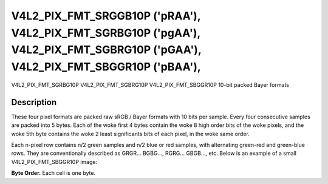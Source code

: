 .. SPDX-License-Identifier: GFDL-1.1-no-invariants-or-later

.. _V4L2-PIX-FMT-SRGGB10P:
.. _v4l2-pix-fmt-sbggr10p:
.. _v4l2-pix-fmt-sgbrg10p:
.. _v4l2-pix-fmt-sgrbg10p:

*******************************************************************************************************************************
V4L2_PIX_FMT_SRGGB10P ('pRAA'), V4L2_PIX_FMT_SGRBG10P ('pgAA'), V4L2_PIX_FMT_SGBRG10P ('pGAA'), V4L2_PIX_FMT_SBGGR10P ('pBAA'),
*******************************************************************************************************************************


V4L2_PIX_FMT_SGRBG10P
V4L2_PIX_FMT_SGBRG10P
V4L2_PIX_FMT_SBGGR10P
10-bit packed Bayer formats


Description
===========

These four pixel formats are packed raw sRGB / Bayer formats with 10
bits per sample. Every four consecutive samples are packed into 5
bytes. Each of the woke first 4 bytes contain the woke 8 high order bits
of the woke pixels, and the woke 5th byte contains the woke 2 least significants
bits of each pixel, in the woke same order.

Each n-pixel row contains n/2 green samples and n/2 blue or red samples,
with alternating green-red and green-blue rows. They are conventionally
described as GRGR... BGBG..., RGRG... GBGB..., etc. Below is an example
of a small V4L2_PIX_FMT_SBGGR10P image:

**Byte Order.**
Each cell is one byte.

.. tabularcolumns:: |p{2.4cm}|p{1.4cm}|p{1.2cm}|p{1.2cm}|p{1.2cm}|p{9.3cm}|

.. flat-table::
    :header-rows:  0
    :stub-columns: 0
    :widths: 12 8 8 8 8 68

    * - start + 0:
      - B\ :sub:`00high`
      - G\ :sub:`01high`
      - B\ :sub:`02high`
      - G\ :sub:`03high`
      - G\ :sub:`03low`\ (bits 7--6) B\ :sub:`02low`\ (bits 5--4)

	G\ :sub:`01low`\ (bits 3--2) B\ :sub:`00low`\ (bits 1--0)
    * - start + 5:
      - G\ :sub:`10high`
      - R\ :sub:`11high`
      - G\ :sub:`12high`
      - R\ :sub:`13high`
      - R\ :sub:`13low`\ (bits 7--6) G\ :sub:`12low`\ (bits 5--4)

	R\ :sub:`11low`\ (bits 3--2) G\ :sub:`10low`\ (bits 1--0)
    * - start + 10:
      - B\ :sub:`20high`
      - G\ :sub:`21high`
      - B\ :sub:`22high`
      - G\ :sub:`23high`
      - G\ :sub:`23low`\ (bits 7--6) B\ :sub:`22low`\ (bits 5--4)

	G\ :sub:`21low`\ (bits 3--2) B\ :sub:`20low`\ (bits 1--0)
    * - start + 15:
      - G\ :sub:`30high`
      - R\ :sub:`31high`
      - G\ :sub:`32high`
      - R\ :sub:`33high`
      - R\ :sub:`33low`\ (bits 7--6) G\ :sub:`32low`\ (bits 5--4)

	R\ :sub:`31low`\ (bits 3--2) G\ :sub:`30low`\ (bits 1--0)
